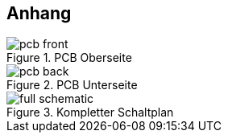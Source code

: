 <<<
== Anhang

.PCB Oberseite
[[fig:pcb_front,{counter:fig}]]
image::pcb_front.png[align="center"]

.PCB Unterseite
[[fig:pcb_back,{counter:fig}]]
image::pcb_back.png[align="center"]

.Kompletter Schaltplan
[[fig:full_schematic,{counter:fig}]]
image::full_schematic.png[align="center"]